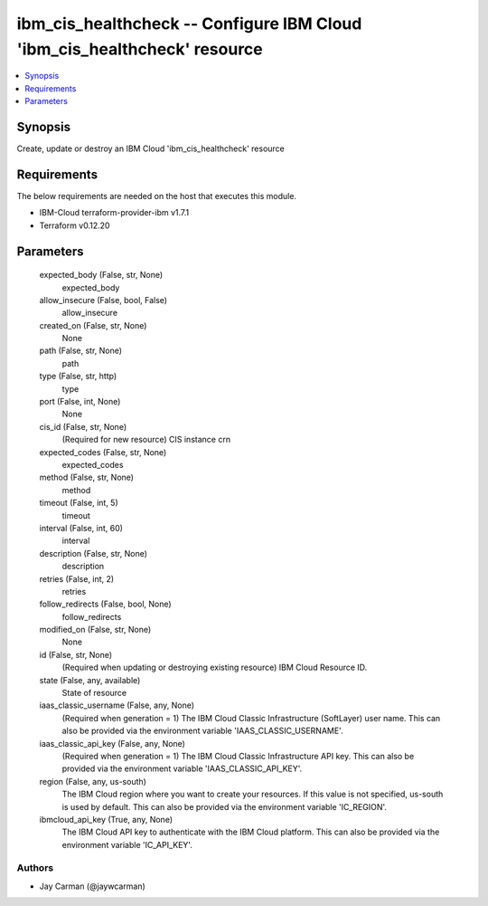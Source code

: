 
ibm_cis_healthcheck -- Configure IBM Cloud 'ibm_cis_healthcheck' resource
=========================================================================

.. contents::
   :local:
   :depth: 1


Synopsis
--------

Create, update or destroy an IBM Cloud 'ibm_cis_healthcheck' resource



Requirements
------------
The below requirements are needed on the host that executes this module.

- IBM-Cloud terraform-provider-ibm v1.7.1
- Terraform v0.12.20



Parameters
----------

  expected_body (False, str, None)
    expected_body


  allow_insecure (False, bool, False)
    allow_insecure


  created_on (False, str, None)
    None


  path (False, str, None)
    path


  type (False, str, http)
    type


  port (False, int, None)
    None


  cis_id (False, str, None)
    (Required for new resource) CIS instance crn


  expected_codes (False, str, None)
    expected_codes


  method (False, str, None)
    method


  timeout (False, int, 5)
    timeout


  interval (False, int, 60)
    interval


  description (False, str, None)
    description


  retries (False, int, 2)
    retries


  follow_redirects (False, bool, None)
    follow_redirects


  modified_on (False, str, None)
    None


  id (False, str, None)
    (Required when updating or destroying existing resource) IBM Cloud Resource ID.


  state (False, any, available)
    State of resource


  iaas_classic_username (False, any, None)
    (Required when generation = 1) The IBM Cloud Classic Infrastructure (SoftLayer) user name. This can also be provided via the environment variable 'IAAS_CLASSIC_USERNAME'.


  iaas_classic_api_key (False, any, None)
    (Required when generation = 1) The IBM Cloud Classic Infrastructure API key. This can also be provided via the environment variable 'IAAS_CLASSIC_API_KEY'.


  region (False, any, us-south)
    The IBM Cloud region where you want to create your resources. If this value is not specified, us-south is used by default. This can also be provided via the environment variable 'IC_REGION'.


  ibmcloud_api_key (True, any, None)
    The IBM Cloud API key to authenticate with the IBM Cloud platform. This can also be provided via the environment variable 'IC_API_KEY'.













Authors
~~~~~~~

- Jay Carman (@jaywcarman)

